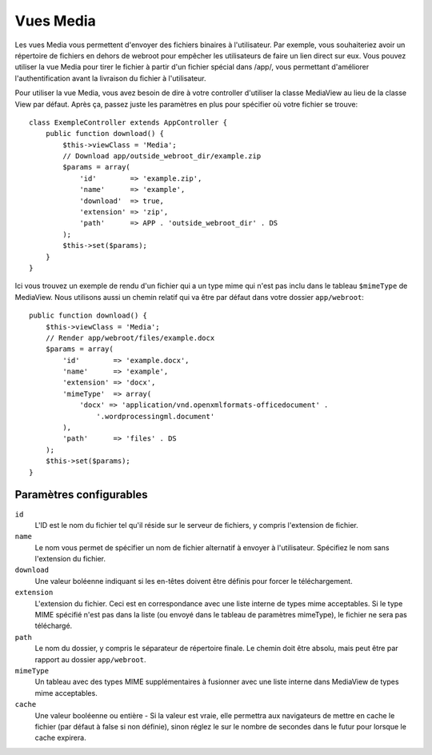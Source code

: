 Vues Media
==========

.. php:class:: MediaView

.. deprecated:: 2.3
   Utilisez :ref:`cake-response-file` à la place.

Les vues Media vous permettent d'envoyer des fichiers binaires à l'utilisateur.
Par exemple, vous souhaiteriez avoir un répertoire de fichiers en dehors de
webroot pour empêcher les utilisateurs de faire un lien direct sur eux. Vous
pouvez utiliser la vue Media pour tirer le fichier à partir d'un fichier
spécial dans /app/, vous permettant d'améliorer l'authentification avant la
livraison du fichier à l'utilisateur.

Pour utiliser la vue Media, vous avez besoin de dire à votre controller
d'utiliser la classe MediaView au lieu de la classe View par défaut. Après
ça, passez juste les paramètres en plus pour spécifier où votre fichier
se trouve::

    class ExempleController extends AppController {
        public function download() {
            $this->viewClass = 'Media';
            // Download app/outside_webroot_dir/example.zip
            $params = array(
                'id'        => 'example.zip',
                'name'      => 'example',
                'download'  => true,
                'extension' => 'zip',
                'path'      => APP . 'outside_webroot_dir' . DS
            );
            $this->set($params);
        }
    }

Ici vous trouvez un exemple de rendu d'un fichier qui a un type mime qui n'est
pas inclu dans le tableau ``$mimeType`` de MediaView. Nous utilisons aussi un
chemin relatif qui va être par défaut dans votre dossier ``app/webroot``::

    public function download() {
        $this->viewClass = 'Media';
        // Render app/webroot/files/example.docx
        $params = array(
            'id'        => 'example.docx',
            'name'      => 'example',
            'extension' => 'docx',
            'mimeType'  => array(
                'docx' => 'application/vnd.openxmlformats-officedocument' .
                    '.wordprocessingml.document'
            ),
            'path'      => 'files' . DS
        );
        $this->set($params);
    }

Paramètres configurables
------------------------

``id``
    L'ID est le nom du fichier tel qu'il réside sur le serveur de fichiers, y
    compris l'extension de fichier.

``name``
    Le nom vous permet de spécifier un nom de fichier alternatif à envoyer à
    l'utilisateur. Spécifiez le nom sans l'extension du fichier.

``download``
    Une valeur boléenne indiquant si les en-têtes doivent être définis pour
    forcer le téléchargement.

``extension``
    L'extension du fichier. Ceci est en correspondance avec une liste
    interne de types mime acceptables. Si le type MIME spécifié n'est
    pas dans la liste (ou envoyé dans le tableau de paramètres mimeType),
    le fichier ne sera pas téléchargé.

``path``
    Le nom du dossier, y compris le séparateur de répertoire finale.
    Le chemin doit être absolu, mais peut être par rapport au dossier
    ``app/webroot``.

``mimeType``
    Un tableau avec des types MIME supplémentaires à fusionner avec
    une liste interne dans MediaView de types mime acceptables.

``cache``
    Une valeur booléenne ou entière - Si la valeur est vraie, elle permettra
    aux navigateurs de mettre en cache le fichier (par défaut à false si non
    définie), sinon réglez le sur le nombre de secondes dans le futur pour
    lorsque le cache expirera.

.. todo::

    Inclut des exemples sur la façon d'envoyer des fichiers avec Media View.


.. meta::
    :title lang=fr: Vues Media
    :keywords lang=fr: tableau php,extension true,nom zip,chemin du document,mimetype,valeur booléenne,fichiers binaires,webroot,extension du fichier,type mime,vue par défault,fichier serveur,authentification,paramètres
